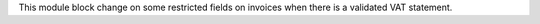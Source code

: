 This module block change on some restricted fields on invoices when there is a validated VAT statement.
